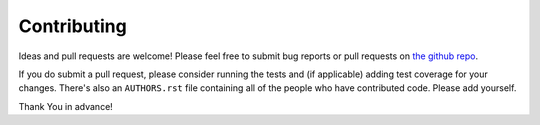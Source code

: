 Contributing
============

Ideas and pull requests are welcome! Please feel free to submit bug reports or
pull requests on `the github repo`_.

If you do submit a pull request, please consider running the tests and (if
applicable) adding test coverage for your changes. There's also an
``AUTHORS.rst`` file containing all of the people who have  contributed code.
Please add yourself.

Thank You in advance!


.. _`the github repo`: https://github.com/bradmontgomery/django-redis-metrics